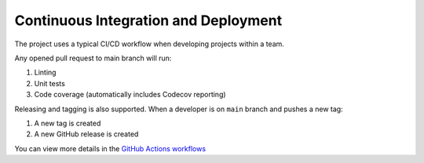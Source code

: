 Continuous Integration and Deployment
=====================================

The project uses a typical CI/CD workflow when developing projects within a team.

Any opened pull request to main branch will run:

1. Linting
2. Unit tests
3. Code coverage (automatically includes Codecov reporting)

Releasing and tagging is also supported. When a developer is on ``main`` branch and pushes a new tag:

1. A new tag is created
2. A new GitHub release is created

You can view more details in the `GitHub Actions workflows <https://github.com/nickatnight/cookiecutter-fastapi-backend/tree/master/.github/workflows>`_
